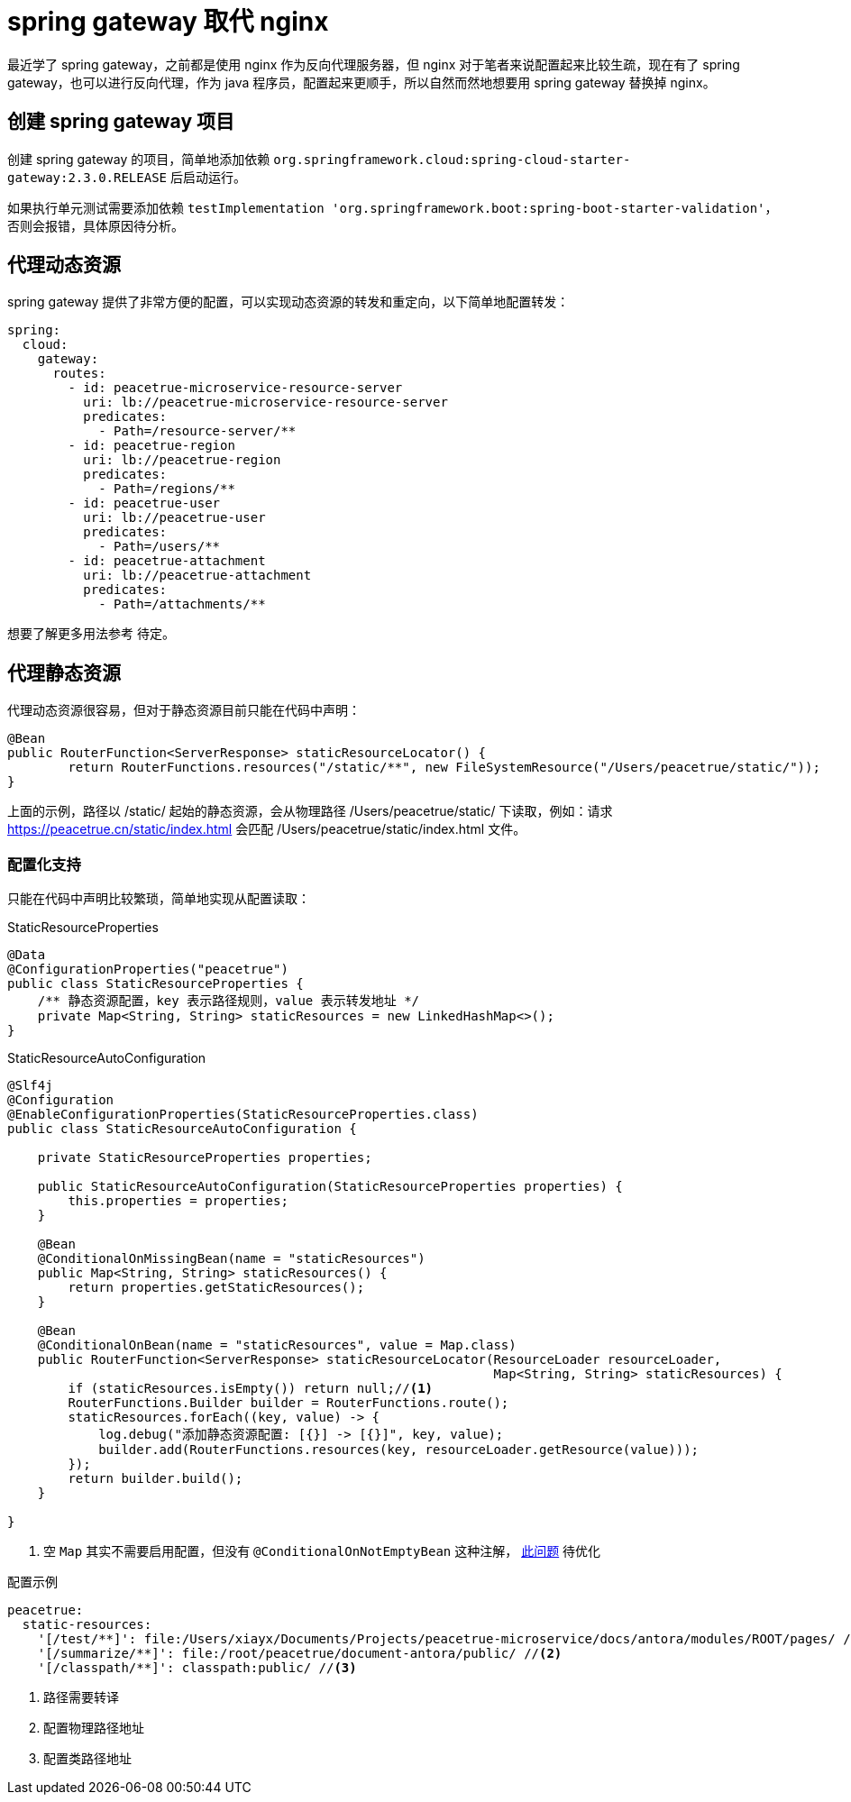 = spring gateway 取代 nginx

最近学了 spring gateway，之前都是使用 nginx 作为反向代理服务器，但 nginx 对于笔者来说配置起来比较生疏，现在有了 spring gateway，也可以进行反向代理，作为 java 程序员，配置起来更顺手，所以自然而然地想要用 spring gateway 替换掉 nginx。

//目前实际使用经验比较少，后续不断补充内容。

== 创建 spring gateway 项目

创建 spring gateway 的项目，简单地添加依赖 `org.springframework.cloud:spring-cloud-starter-gateway:2.3.0.RELEASE` 后启动运行。

如果执行单元测试需要添加依赖 `testImplementation 'org.springframework.boot:spring-boot-starter-validation'`，否则会报错，具体原因待分析。
//TODO 了解具体原因

== 代理动态资源

spring gateway 提供了非常方便的配置，可以实现动态资源的转发和重定向，以下简单地配置转发：

[source%nowrap,yml]
----
spring:
  cloud:
    gateway:
      routes:
        - id: peacetrue-microservice-resource-server
          uri: lb://peacetrue-microservice-resource-server
          predicates:
            - Path=/resource-server/**
        - id: peacetrue-region
          uri: lb://peacetrue-region
          predicates:
            - Path=/regions/**
        - id: peacetrue-user
          uri: lb://peacetrue-user
          predicates:
            - Path=/users/**
        - id: peacetrue-attachment
          uri: lb://peacetrue-attachment
          predicates:
            - Path=/attachments/**
----

想要了解更多用法参考 待定。
//TODO 提供网关文章

== 代理静态资源

代理动态资源很容易，但对于静态资源目前只能在代码中声明：

[source%nowrap,java]
----
@Bean
public RouterFunction<ServerResponse> staticResourceLocator() {
        return RouterFunctions.resources("/static/**", new FileSystemResource("/Users/peacetrue/static/"));
}
----

上面的示例，路径以 /static/ 起始的静态资源，会从物理路径 /Users/peacetrue/static/ 下读取，例如：请求 https://peacetrue.cn/static/index.html 会匹配 /Users/peacetrue/static/index.html 文件。

=== 配置化支持

只能在代码中声明比较繁琐，简单地实现从配置读取：

.StaticResourceProperties
[source%nowrap,java]
----
@Data
@ConfigurationProperties("peacetrue")
public class StaticResourceProperties {
    /** 静态资源配置，key 表示路径规则，value 表示转发地址 */
    private Map<String, String> staticResources = new LinkedHashMap<>();
}

----

.StaticResourceAutoConfiguration
[source%nowrap,java]
----
@Slf4j
@Configuration
@EnableConfigurationProperties(StaticResourceProperties.class)
public class StaticResourceAutoConfiguration {

    private StaticResourceProperties properties;

    public StaticResourceAutoConfiguration(StaticResourceProperties properties) {
        this.properties = properties;
    }

    @Bean
    @ConditionalOnMissingBean(name = "staticResources")
    public Map<String, String> staticResources() {
        return properties.getStaticResources();
    }

    @Bean
    @ConditionalOnBean(name = "staticResources", value = Map.class)
    public RouterFunction<ServerResponse> staticResourceLocator(ResourceLoader resourceLoader,
                                                                Map<String, String> staticResources) {
        if (staticResources.isEmpty()) return null;//<1>
        RouterFunctions.Builder builder = RouterFunctions.route();
        staticResources.forEach((key, value) -> {
            log.debug("添加静态资源配置: [{}] -> [{}]", key, value);
            builder.add(RouterFunctions.resources(key, resourceLoader.getResource(value)));
        });
        return builder.build();
    }

}
----
<1> 空 `Map` 其实不需要启用配置，但没有 `@ConditionalOnNotEmptyBean` 这种注解， https://stackoverflow.com/questions/62734544/spring-conditionalonproperty-for-bean[此问题^] 待优化

//TODO 此问题待优化

.配置示例
[source%nowrap,yml]
----
peacetrue:
  static-resources:
    '[/test/**]': file:/Users/xiayx/Documents/Projects/peacetrue-microservice/docs/antora/modules/ROOT/pages/ //<1>
    '[/summarize/**]': file:/root/peacetrue/document-antora/public/ //<2>
    '[/classpath/**]': classpath:public/ //<3>
----
<1> 路径需要转译
<2> 配置物理路径地址
<3> 配置类路径地址
